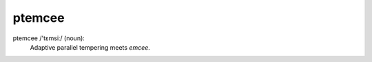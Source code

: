 ptemcee
=======

.. image:: http://img.shields.io/travis/willvousden/ptemcee/master.svg?style=flat
        :target: http://travis-ci.org/willvousden/ptemcee

ptemcee /'tɛmsiː/ (noun):
    Adaptive parallel tempering meets *emcee*.
